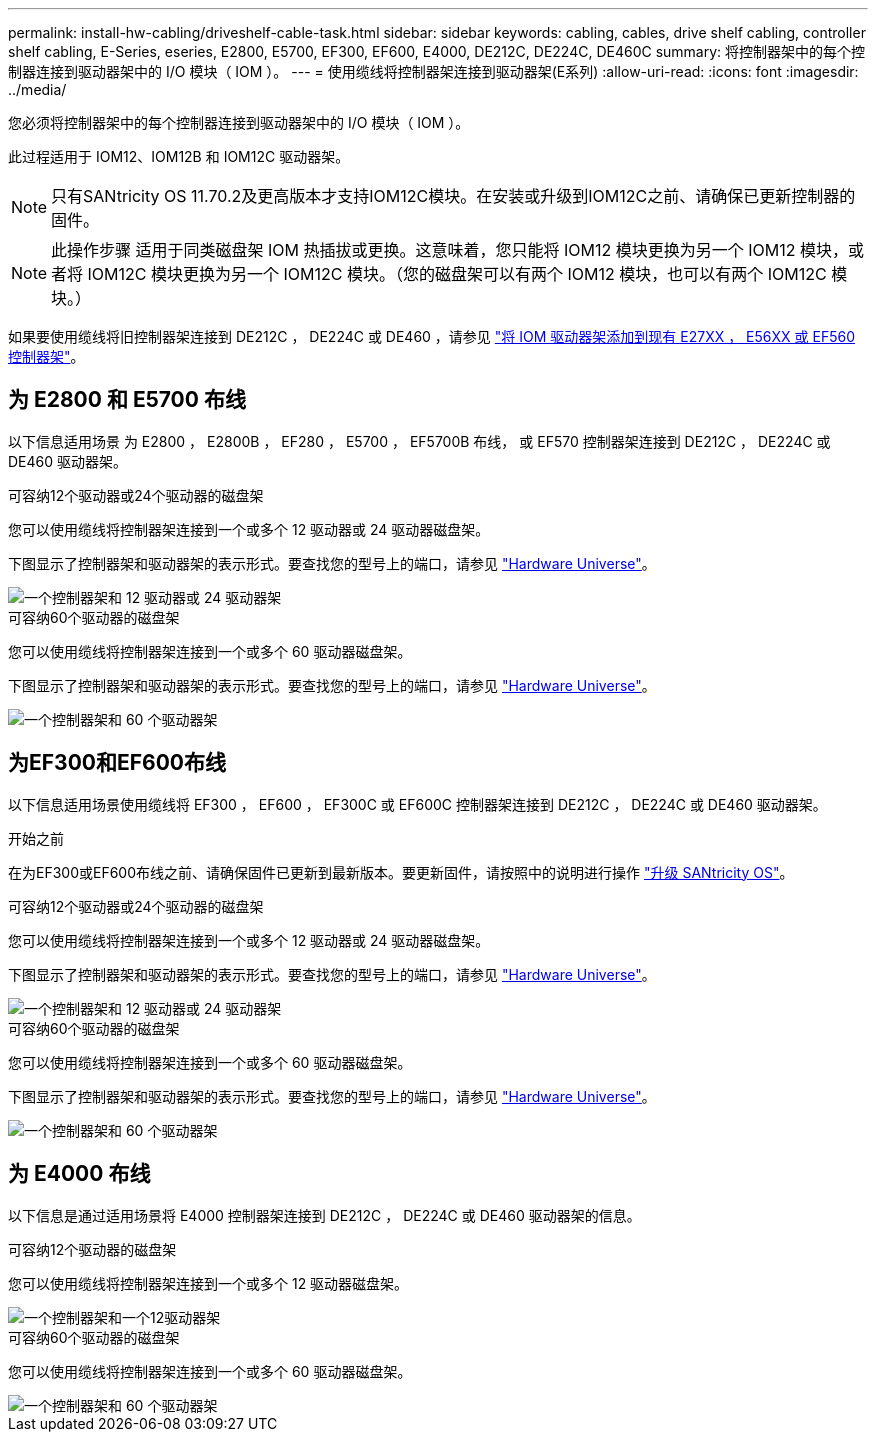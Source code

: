 ---
permalink: install-hw-cabling/driveshelf-cable-task.html 
sidebar: sidebar 
keywords: cabling, cables, drive shelf cabling, controller shelf cabling, E-Series, eseries, E2800, E5700, EF300, EF600, E4000, DE212C, DE224C, DE460C 
summary: 将控制器架中的每个控制器连接到驱动器架中的 I/O 模块（ IOM ）。 
---
= 使用缆线将控制器架连接到驱动器架(E系列)
:allow-uri-read: 
:icons: font
:imagesdir: ../media/


[role="lead"]
您必须将控制器架中的每个控制器连接到驱动器架中的 I/O 模块（ IOM ）。

此过程适用于 IOM12、IOM12B 和 IOM12C 驱动器架。


NOTE: 只有SANtricity OS 11.70.2及更高版本才支持IOM12C模块。在安装或升级到IOM12C之前、请确保已更新控制器的固件。


NOTE: 此操作步骤 适用于同类磁盘架 IOM 热插拔或更换。这意味着，您只能将 IOM12 模块更换为另一个 IOM12 模块，或者将 IOM12C 模块更换为另一个 IOM12C 模块。（您的磁盘架可以有两个 IOM12 模块，也可以有两个 IOM12C 模块。）

如果要使用缆线将旧控制器架连接到 DE212C ， DE224C 或 DE460 ，请参见 https://mysupport.netapp.com/ecm/ecm_download_file/ECMLP2859057["将 IOM 驱动器架添加到现有 E27XX ， E56XX 或 EF560 控制器架"^]。



== 为 E2800 和 E5700 布线

以下信息适用场景 为 E2800 ， E2800B ， EF280 ， E5700 ， EF5700B 布线， 或 EF570 控制器架连接到 DE212C ， DE224C 或 DE460 驱动器架。

[role="tabbed-block"]
====
.可容纳12个驱动器或24个驱动器的磁盘架
--
您可以使用缆线将控制器架连接到一个或多个 12 驱动器或 24 驱动器磁盘架。

下图显示了控制器架和驱动器架的表示形式。要查找您的型号上的端口，请参见 https://hwu.netapp.com/Controller/Index?platformTypeId=2357027["Hardware Universe"^]。

image::../media/12_24_cabling.png[一个控制器架和 12 驱动器或 24 驱动器架]

--
.可容纳60个驱动器的磁盘架
--
您可以使用缆线将控制器架连接到一个或多个 60 驱动器磁盘架。

下图显示了控制器架和驱动器架的表示形式。要查找您的型号上的端口，请参见 https://hwu.netapp.com/Controller/Index?platformTypeId=2357027["Hardware Universe"^]。

image::../media/60_cabling.png[一个控制器架和 60 个驱动器架]

--
====


== 为EF300和EF600布线

以下信息适用场景使用缆线将 EF300 ， EF600 ， EF300C 或 EF600C 控制器架连接到 DE212C ， DE224C 或 DE460 驱动器架。

.开始之前
在为EF300或EF600布线之前、请确保固件已更新到最新版本。要更新固件，请按照中的说明进行操作 link:../upgrade-santricity/index.html["升级 SANtricity OS"^]。

[role="tabbed-block"]
====
.可容纳12个驱动器或24个驱动器的磁盘架
--
您可以使用缆线将控制器架连接到一个或多个 12 驱动器或 24 驱动器磁盘架。

下图显示了控制器架和驱动器架的表示形式。要查找您的型号上的端口，请参见 https://hwu.netapp.com/Controller/Index?platformTypeId=2357027["Hardware Universe"^]。

image::../media/ef_to_de224c_four_shelves.png[一个控制器架和 12 驱动器或 24 驱动器架]

--
.可容纳60个驱动器的磁盘架
--
您可以使用缆线将控制器架连接到一个或多个 60 驱动器磁盘架。

下图显示了控制器架和驱动器架的表示形式。要查找您的型号上的端口，请参见 https://hwu.netapp.com/Controller/Index?platformTypeId=2357027["Hardware Universe"^]。

image::../media/ef_to_de460c.png[一个控制器架和 60 个驱动器架]

--
====


== 为 E4000 布线

以下信息是通过适用场景将 E4000 控制器架连接到 DE212C ， DE224C 或 DE460 驱动器架的信息。

[role="tabbed-block"]
====
.可容纳12个驱动器的磁盘架
--
您可以使用缆线将控制器架连接到一个或多个 12 驱动器磁盘架。

image::../media/e4012_cabling.png[一个控制器架和一个12驱动器架]

--
.可容纳60个驱动器的磁盘架
--
您可以使用缆线将控制器架连接到一个或多个 60 驱动器磁盘架。

image::../media/e4060_cabling.png[一个控制器架和 60 个驱动器架]

--
====